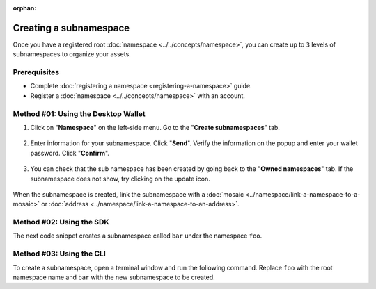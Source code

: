 :orphan:

.. post:: 18 Aug, 2018
    :category: Namespace
    :tags: SDK, CLI
    :excerpt: 1
    :nocomments:

#######################
Creating a subnamespace
#######################

Once you have a registered root :doc:`namespace <../../concepts/namespace>`, you can create up to ``3`` levels of subnamespaces to organize your assets.

*************
Prerequisites
*************

- Complete :doc:`registering a namespace <registering-a-namespace>` guide.
- Register a :doc:`namespace <../../concepts/namespace>` with an account.

************************************
Method #01: Using the Desktop Wallet
************************************

1. Click on "**Namespace**" on the left-side menu. Go to the "**Create subnamespaces**" tab.

.. figure:: ../../resources/images/screenshots/desktop-register-subnamespace-1.gif
    :align: center
    :width: 800px

2. Enter information for your subnamespace. Click "**Send**". Verify the information on the popup and enter your wallet password. Click "**Confirm**".

.. figure:: ../../resources/images/screenshots/desktop-register-subnamespace-2.gif
    :align: center
    :width: 800px

3. You can check that the sub namespace has been created by going back to the "**Owned namespaces**" tab. If the subnamespace does not show, try clicking on the update icon.

.. figure:: ../../resources/images/screenshots/desktop-register-subnamespace-3.gif
    :align: center
    :width: 800px

When the subnamespace is created, link the subnamespace with a :doc:`mosaic <../namespace/link-a-namespace-to-a-mosaic>` or :doc:`address <../namespace/link-a-namespace-to-an-address>`.

*************************
Method #02: Using the SDK
*************************

The next code snippet creates a subnamespace called ``bar`` under the namespace ``foo``.

.. example-code::

    .. viewsource:: ../../resources/examples/typescript/namespace/RegisteringASubnamespace.ts
        :language: typescript
        :start-after:  /* start block 01 */
        :end-before: /* end block 01 */

    .. viewsource:: ../../resources/examples/typescript/namespace/RegisteringASubnamespace.js
        :language: javascript
        :start-after:  /* start block 01 */
        :end-before: /* end block 01 */

*************************
Method #03: Using the CLI
*************************

To create a subnamespace, open a terminal window and run the following command.
Replace ``foo`` with the root namespace name and ``bar`` with the new subnamespace to be created.

.. viewsource:: ../../resources/examples/bash/namespace/RegisteringASubnamespace.sh
    :language: bash
    :start-after: #!/bin/sh
